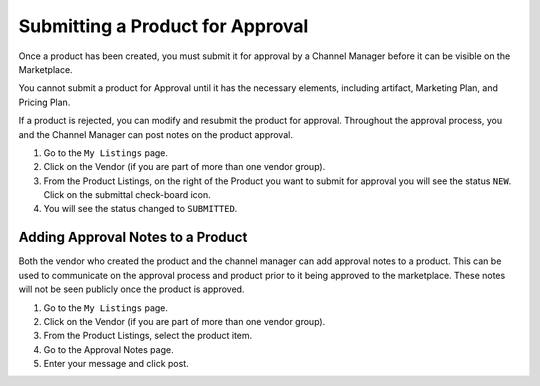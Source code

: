 .. Copyright (c) 2007-2016 UShareSoft, All rights reserved

.. _submit-product:

Submitting a Product for Approval
---------------------------------

Once a product has been created, you must submit it for approval by a Channel Manager before it can be visible on the Marketplace.

You cannot submit a product for Approval until it has the necessary elements, including artifact, Marketing Plan, and Pricing Plan.

If a product is rejected, you can modify and resubmit the product for approval. Throughout the approval process, you and the Channel Manager can post notes on the product approval.

1. Go to the ``My Listings`` page.
2. Click on the Vendor (if you are part of more than one vendor group).
3. From the Product Listings, on the right of the Product you want to submit for approval you will see the status ``NEW``. Click on the submittal check-board icon.
4. You will see the status changed to ``SUBMITTED``.

.. _approval-notes:

Adding Approval Notes to a Product
~~~~~~~~~~~~~~~~~~~~~~~~~~~~~~~~~~

Both the vendor who created the product and the channel manager can add approval notes to a product. This can be used to communicate on the approval process and product prior to it being approved to the marketplace. These notes will not be seen publicly once the product is approved.

1. Go to the ``My Listings`` page.
2. Click on the Vendor (if you are part of more than one vendor group).
3. From the Product Listings, select the product item.
4. Go to the Approval Notes page.
5. Enter your message and click post.

.. image:: /images/approval-notes.jpg